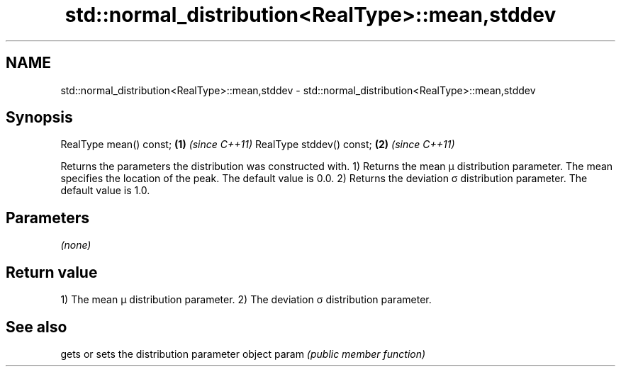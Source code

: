 .TH std::normal_distribution<RealType>::mean,stddev 3 "2020.03.24" "http://cppreference.com" "C++ Standard Libary"
.SH NAME
std::normal_distribution<RealType>::mean,stddev \- std::normal_distribution<RealType>::mean,stddev

.SH Synopsis

RealType mean() const;   \fB(1)\fP \fI(since C++11)\fP
RealType stddev() const; \fB(2)\fP \fI(since C++11)\fP

Returns the parameters the distribution was constructed with.
1) Returns the mean μ distribution parameter. The mean specifies the location of the peak. The default value is 0.0.
2) Returns the deviation σ distribution parameter. The default value is 1.0.

.SH Parameters

\fI(none)\fP

.SH Return value

1) The mean μ distribution parameter.
2) The deviation σ distribution parameter.

.SH See also


      gets or sets the distribution parameter object
param \fI(public member function)\fP




